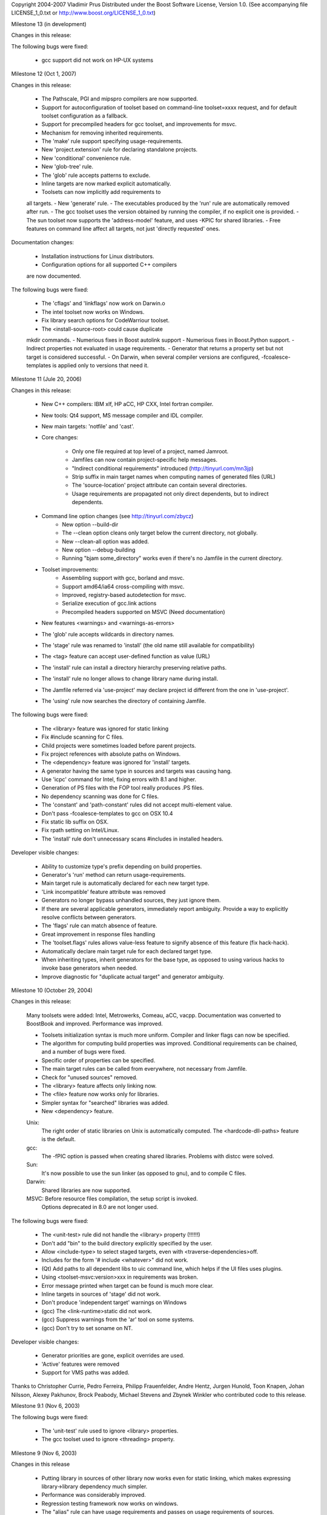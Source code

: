 Copyright 2004-2007 Vladimir Prus
Distributed under the Boost Software License, Version 1.0.
(See accompanying file LICENSE_1_0.txt or http://www.boost.org/LICENSE_1_0.txt)

Milestone 13 (in development)

Changes in this release:

The following bugs were fixed:

    - gcc support did not work on HP-UX systems

Milestone 12 (Oct 1, 2007)

Changes in this release:

    - The Pathscale, PGI and mipspro compilers are now supported.
    - Support for autoconfiguration of toolset based on command-line
      toolset=xxxx request, and for default toolset
      configuration as a fallback.
    - Support for precompiled headers for gcc toolset,
      and improvements for msvc.
    - Mechanism for removing inherited requirements.
    - The 'make' rule support specifying usage-requirements.
    - New 'project.extension' rule for declaring standalone
      projects.
    - New 'conditional' convenience rule.
    - New 'glob-tree' rule.
    - The 'glob' rule accepts patterns to exclude.
    - Inline targets are now marked explicit automatically.
    - Toolsets can now implicitly add requirements to
    all targets.
    - New 'generate' rule.
    - The executables produced by the 'run' rule are automatically
    removed after run.
    - The gcc toolset uses the version obtained by running
    the compiler, if no explicit one is provided.
    - The sun toolset now supports the 'address-model' feature,
    and uses -KPIC for shared libraries.
    - Free features on command line affect all targets, not
    just 'directly requested' ones.


Documentation changes:

    - Installation instructions for Linux distributors.
    - Configuration options for all supported C++ compilers
    are now documented.

The following bugs were fixed:

    - The 'cflags' and 'linkflags' now work on Darwin.o
    - The intel toolset now works on Windows.
    - Fix library search options for CodeWarriour toolset.
    - The <install-source-root> could cause duplicate
    mkdir commands.
    - Numerious fixes in Boost autolink support
    - Numerious fixes in Boost.Python support.
    - Indirect properties not evaluated in usage requirements.
    - Generator that returns a property set but not target is
    considered successful.
    - On Darwin, when several compiler versions
    are configured, -fcoalesce-templates is applied only to
    versions that need it.


Milestone 11 (Jule 20, 2006)

Changes in this release:

    - New C++ compilers: IBM xlf, HP aCC, HP CXX, Intel fortran compiler.
    - New tools: Qt4 support, MS message compiler and IDL compiler.
    - New main targets: 'notfile' and 'cast'.

    - Core changes:

        - Only one file required at top level of a project, named Jamroot.
        - Jamfiles can now contain project-specific help messages.
        - "Indirect conditional requirements" introduced
          (http://tinyurl.com/mn3jp)
        - Strip suffix in main target names when computing names of generated
          files (URL)
        - The 'source-location' project attribute can contain
          several directories.
        - Usage requirements are propagated not only direct dependents,
          but to indirect dependents.

    - Command line option changes (see http://tinyurl.com/zbycz)
        - New option --build-dir
        - The --clean option cleans only target below the current directory,
          not globally.
        - New --clean-all option was added.
        - New option --debug-building
        - Running "bjam some_directory" works even if there's no Jamfile
          in the current directory.

    - Toolset improvements:
        - Assembling support with gcc, borland and msvc.
        - Support amd64/ia64 cross-compiling with msvc.
        - Improved, registry-based autodetection for msvc.
        - Serialize execution of gcc.link actions
        - Precompiled headers supported on MSVC
          (Need documentation)

    - New features <warnings> and <warnings-as-errors>
    - The 'glob' rule accepts wildcards in directory names.
    - The 'stage' rule was renamed to 'install'
      (the old name still available for compatibility)
    - The <tag> feature can accept user-defined function as value
      (URL)
    - The 'install' rule can install a directory hierarchy preserving relative
      paths.
    - The 'install' rule no longer allows to change library
      name during install.
    - The Jamfile referred via 'use-project' may declare project id different
      from the one in 'use-project'.
    - The 'using' rule now searches the directory of containing Jamfile.


The following bugs were fixed:

    - The <library> feature was ignored for static linking
    - Fix #include scanning for C files.
    - Child projects were sometimes loaded before parent projects.
    - Fix project references with absolute paths on Windows.
    - The <dependency> feature was ignored for 'install' targets.
    - A generator having the same type in sources and targets was causing hang.
    - Use 'icpc' command for Intel, fixing errors with 8.1 and higher.
    - Generation of PS files with the FOP tool really produces .PS files.
    - No dependency scanning was done for C files.
    - The 'constant' and 'path-constant' rules did not accept multi-element
      value.
    - Don't pass -fcoalesce-templates to gcc on OSX 10.4
    - Fix static lib suffix on OSX.
    - Fix rpath setting on Intel/Linux.
    - The 'install' rule don't unnecessary scans #includes in installed
      headers.


Developer visible changes:

    - Ability to customize type's prefix depending on build properties.
    - Generator's 'run' method can return usage-requirements.
    - Main target rule is automatically declared for each new target type.
    - 'Link incompatible' feature attribute was removed
    - Generators no longer bypass unhandled sources, they just ignore them.
    - If there are several applicable generators, immediately report ambiguity.
      Provide a way to explicitly resolve conflicts between generators.
    - The 'flags' rule can match absence of feature.
    - Great improvement in response files handling
    - The 'toolset.flags' rules allows value-less feature to signify
      absence of this feature (fix hack-hack).
    - Automatically declare main target rule for each declared target type.
    - When inheriting types, inherit generators for the base type, as opposed
      to using various hacks to invoke base generators when needed.
    - Improve diagnostic for "duplicate actual target" and generator ambiguity.


Milestone 10 (October 29, 2004)

Changes in this release:

    Many toolsets were added: Intel, Metrowerks, Comeau, aCC, vacpp.
    Documentation was converted to BoostBook and improved.
    Performance was improved.

    - Toolsets initialization syntax is much more uniform. Compiler and linker
      flags can now be specified.
    - The algorithm for computing build properties was improved. Conditional
      requirements can be chained, and a number of bugs were fixed.
    - Specific order of properties can be specified.
    - The main target rules can be called from everywhere, not necessary from
      Jamfile.
    - Check for "unused sources" removed.
    - The <library> feature affects only linking now.
    - The <file> feature now works only for libraries.
    - Simpler syntax for "searched" libraries was added.
    - New <dependency> feature.


    Unix:
        The right order of static libraries on Unix is automatically
        computed.
        The <hardcode-dll-paths> feature is the default.
    gcc:
         The -fPIC option is passed when creating shared libraries.
         Problems with distcc were solved.
    Sun:
         It's now possible to use the sun linker (as opposed to gnu), and
         to compile C files.
    Darwin:
         Shared libraries are now supported.
    MSVC: Before resource files compilation, the setup script is invoked.
          Options deprecated in 8.0 are not longer used.


The following bugs were fixed:

    - The <unit-test> rule did not handle the <library> property (!!!!!!)
    - Don't add "bin" to the build directory explicitly specified by the user.
    - Allow <include-type> to select staged targets,
      even with <traverse-dependencies>off.
    - Includes for the form '# include <whatever>" did not work.
    - (Qt) Add paths to all dependent libs to uic command
      line, which helps if the UI files uses plugins.
    - Using <toolset-msvc:version>xxx in requirements was broken.
    - Error message printed when target can be found is much more clear.
    - Inline targets in sources of 'stage' did not work.
    - Don't produce 'independent target' warnings on Windows
    - (gcc) The <link-runtime>static did not work.
    - (gcc) Suppress warnings from the 'ar' tool on some systems.
    - (gcc) Don't try to set soname on NT.

Developer visible changes:

    - Generator priorities are gone, explicit overrides are used.
    - 'Active' features were removed
    - Support for VMS paths was added.

Thanks to Christopher Currie, Pedro Ferreira, Philipp Frauenfelder,
Andre Hentz, Jurgen Hunold, Toon Knapen, Johan Nilsson, Alexey Pakhunov,
Brock Peabody, Michael Stevens and Zbynek Winkler who contributed
code to this release.


Milestone 9.1 (Nov 6, 2003)

The following bugs were fixed:

    - The 'unit-test' rule used to ignore <library> properties.
    - The gcc toolset used to ignore <threading> property.

Milestone 9 (Nov 6, 2003)

Changes in this release

    - Putting library in sources of other library now works even for static
      linking, which makes expressing library->library dependency much
      simpler.
    - Performance was considerably improved.
    - Regression testing framework now works on windows.
    - The "alias" rule can have usage requirements and passes on usage
      requirements of sources.
    - The "stage" rule can traverse dependencies.
    - Support for "def files" was implemented.
    - Targets paths are now shorter.
    - Darwin toolset was improved.

The following bugs were fixed:

    - It was not possible to specify empty suffix for a target type derived
      from other type.
    - The stage rules used to generate incorrect suffix in some cases.
    - It was possible to load Jamfile twice.
    - The 'use-project' rule was broken when referring to a child project.
    - Use of composite properties in requirements did not work.

Developer visible changes:

    - New CALC builtin, which considerable improves performance.
    - Source layout was reorganized.
    - Handling of response file was simplified.

Thanks to Pedro Ferreira, Kirill Lapshin, Andre Hentz, Paul Lin,
Jurgen Hunold, Christopher Currie, and Brock Peabody, who contributed to
this release.

Milestone 8 (Oct 15, 2003)

Changes in this release:

    - A regression testing framework was implemented.
    - New <implicit-dependency> feature was added for better handling
      of dependencies to generated headers.
    - The link-compatibility checks not longer cause projects to be skipped,
      and issue warning, not error, for main targets.
    - Algorithm for selecting main target alternative was improved.
    - The <dependency> feature was renamed to <use>.
    - Project root constants were made available in project root itself.

The following bugs were fixed:

    - failure to recognize shared libraries with version as such
    - the 'path-constant' rule was mishandling absolute paths on Windows.


Milestone 7 (Sep 11, 2003)

Changes in this release:

    - Performance was improved.
    - Support for Sun and Darwin toolsets was added.
    - <tag> feature, which changes the name of target depending of build
      variant, was implemented.
    - Old-style targets-ids are no longer supported.
    - New 'glob' rule allows to easily perform wildcard matching in Jamfile.
    - Improve bison/flex support to understand C++.

The following bugs were fixed:

    - bogus error on use of project default-build attribute with several
      main target alternatives.
    - broken toolset inheritance
    - hard error after skipping a target due to incompatible requirements
    - incorrect behaviour of a generator when producing several targets of
      the same type
    - errors on use of the 'project-root' rule in Jamfile context
    - inability to require specific compiler version for a main target.
    - incorrect behaviour of "bjam msvc" when msvc is configured with explicit
      version.

Thanks to Christopher Currie, Pedro Ferreira and Michael Stevens, who
contributed to this release.



